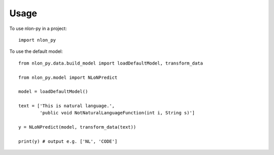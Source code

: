 =====
Usage
=====

To use nlon-py in a project::

    import nlon_py

To use the default model::

    from nlon_py.data.build_model import loadDefaultModel, transform_data
    
    from nlon_py.model import NLoNPredict

    model = loadDefaultModel()

    text = ['This is natural language.',
            'public void NotNaturalLanguageFunction(int i, String s)']

    y = NLoNPredict(model, transform_data(text))

    print(y) # output e.g. ['NL', 'CODE']
